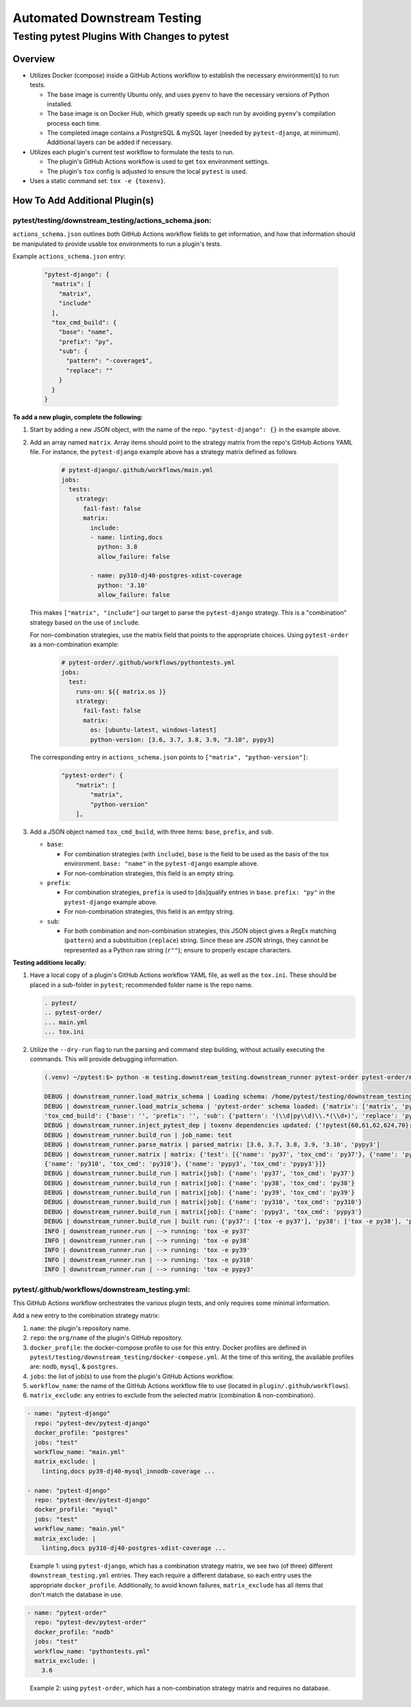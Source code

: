 Automated Downstream Testing
++++++++++++++++++++++++++++
Testing pytest Plugins With Changes to pytest
=============================================

Overview
--------

- Utilizes Docker (compose) inside a GitHub Actions workflow to establish the necessary environment(s) to run tests.

  - The base image is currently Ubuntu only, and uses ``pyenv`` to have the necessary versions of Python installed.

  - The base image is on Docker Hub, which greatly speeds up each run by avoiding ``pyenv``'s compilation process each time.

  - The completed image contains a PostgreSQL & mySQL layer (needed by ``pytest-django``, at minimum). Additional layers can be added if necessary.

- Utilizes each plugin's current test workflow to formulate the tests to run.

  - The plugin's GitHub Actions workflow is used to get ``tox`` environment settings.

  - The plugin's ``tox`` config is adjusted to ensure the local ``pytest`` is used.

- Uses a static command set: ``tox -e {toxenv}``.

How To Add Additional Plugin(s)
-------------------------------
**pytest/testing/downstream_testing/actions_schema.json:**
**********************************************************

``actions_schema.json`` outlines both GitHub Actions workflow fields to get information, and how
that information should be manipulated to provide usable tox environments to run a plugin's tests.

Example ``actions_schema.json`` entry:

  .. code:: JSON

      "pytest-django": {
        "matrix": [
          "matrix",
          "include"
        ],
        "tox_cmd_build": {
          "base": "name",
          "prefix": "py",
          "sub": {
            "pattern": "-coverage$",
            "replace": ""
          }
        }
      }

**To add a new plugin, complete the following:**

1. Start by adding a new JSON object, with the name of the repo. ``"pytest-django": {}`` in the example above.

2. Add an array named ``matrix``. Array items should point to the strategy matrix from the repo's GitHub Actions
   YAML file. For instance, the ``pytest-django`` example above has a strategy matrix defined as follows

    .. code:: YAML

        # pytest-django/.github/workflows/main.yml
        jobs:
          tests:
            strategy:
              fail-fast: false
              matrix:
                include:
                - name: linting,docs
                  python: 3.8
                  allow_failure: false

                - name: py310-dj40-postgres-xdist-coverage
                  python: '3.10'
                  allow_failure: false


   This makes ``["matrix", "include"]`` our target to parse the ``pytest-django`` strategy. This is a "combination"
   strategy based on the use of ``include``.

   For non-combination strategies, use the matrix field that points to the appropriate choices. Using
   ``pytest-order`` as a non-combination example:

    .. code:: YAML

        # pytest-order/.github/workflows/pythontests.yml
        jobs:
          test:
            runs-on: ${{ matrix.os }}
            strategy:
              fail-fast: false
              matrix:
                os: [ubuntu-latest, windows-latest]
                python-version: [3.6, 3.7, 3.8, 3.9, "3.10", pypy3]

   The corresponding entry in ``actions_schema.json`` points to ``["matrix", "python-version"]``:

    .. code:: JSON

        "pytest-order": {
            "matrix": [
                "matrix",
                "python-version"
            ],

3. Add a JSON object named ``tox_cmd_build``, with three items: ``base``, ``prefix``, and ``sub``.

   - ``base``:

     - For combination strategies (with ``include``), ``base`` is the field to be used as the basis
       of the tox environment. ``base: "name"`` in the ``pytest-django`` example above.

     - For non-combination strategies, this field is an empty string.

   - ``prefix``:

     - For combination strategies, ``prefix`` is used to [dis]qualify entries in ``base``.
       ``prefix: "py"`` in the ``pytest-django`` example above.

     - For non-combination strategies, this field is an emtpy string.

   - ``sub``:

     - For both combination and non-combination strategies, this JSON object gives a RegEx matching
       (``pattern``) and a substituition (``replace``) string. Since these are JSON strings, they cannot be
       represented as a Python raw string (``r""``); ensure to properly escape characters.

**Testing additions locally:**

1. Have a local copy of a plugin's GitHub Actions workflow YAML file, as well as the ``tox.ini``. These should
   be placed in a sub-folder in ``pytest``; recommended folder name is the repo name.

   .. code:: shell

     . pytest/
     .. pytest-order/
     ... main.yml
     ... tox.ini

2. Utilize the ``--dry-run`` flag to run the parsing and command step building, without actually executing
   the commands. This will provide debugging information.

   .. code:: shell

       (.venv) ~/pytest:$> python -m testing.downstream_testing.downstream_runner pytest-order pytest-order/main.yml test --matrix-exclude 3.6 --dry-run

       DEBUG | downstream_runner.load_matrix_schema | Loading schema: /home/pytest/testing/downstream_testing/action_schemas.json
       DEBUG | downstream_runner.load_matrix_schema | 'pytest-order' schema loaded: {'matrix': ['matrix', 'python-version'],
       'tox_cmd_build': {'base': '', 'prefix': '', 'sub': {'pattern': '(\\d|py\\d)\\.*(\\d+)', 'replace': 'py\\1\\2'}}, 'python_version': 'python-version'}
       DEBUG | downstream_runner.inject_pytest_dep | toxenv dependencies updated: {'!pytest{60,61,62,624,70}: pytest-xdist', '!pytest50: pytest @ file:///home/pytest'}
       DEBUG | downstream_runner.build_run | job_name: test
       DEBUG | downstream_runner.parse_matrix | parsed_matrix: [3.6, 3.7, 3.8, 3.9, '3.10', 'pypy3']
       DEBUG | downstream_runner.matrix | matrix: {'test': [{'name': 'py37', 'tox_cmd': 'py37'}, {'name': 'py38', 'tox_cmd': 'py38'}, {'name': 'py39', 'tox_cmd': 'py39'},
       {'name': 'py310', 'tox_cmd': 'py310'}, {'name': 'pypy3', 'tox_cmd': 'pypy3'}]}
       DEBUG | downstream_runner.build_run | matrix[job]: {'name': 'py37', 'tox_cmd': 'py37'}
       DEBUG | downstream_runner.build_run | matrix[job]: {'name': 'py38', 'tox_cmd': 'py38'}
       DEBUG | downstream_runner.build_run | matrix[job]: {'name': 'py39', 'tox_cmd': 'py39'}
       DEBUG | downstream_runner.build_run | matrix[job]: {'name': 'py310', 'tox_cmd': 'py310'}
       DEBUG | downstream_runner.build_run | matrix[job]: {'name': 'pypy3', 'tox_cmd': 'pypy3'}
       DEBUG | downstream_runner.build_run | built run: {'py37': ['tox -e py37'], 'py38': ['tox -e py38'], 'py39': ['tox -e py39'], 'py310': ['tox -e py310'], 'pypy3': ['tox -e pypy3']}
       INFO | downstream_runner.run | --> running: 'tox -e py37'
       INFO | downstream_runner.run | --> running: 'tox -e py38'
       INFO | downstream_runner.run | --> running: 'tox -e py39'
       INFO | downstream_runner.run | --> running: 'tox -e py310'
       INFO | downstream_runner.run | --> running: 'tox -e pypy3'


**pytest/.github/workflows/downstream_testing.yml:**
*****************************************************
This GitHub Actions workflow orchestrates the various plugin tests, and only requires some minimal information.

Add a new entry to the combination strategy matrix:

1. ``name``: the plugin's repository name.

2. ``repo``: the ``org/name`` of the plugin's GitHub repository.

3. ``docker_profile``: the docker-compose profile to use for this entry. Docker profiles are defined in
   ``pytest/testing/downstream_testing/docker-compose.yml``. At the time of this writing, the available
   profiles are: ``nodb``, ``mysql``, & ``postgres``.

4. ``jobs``: the list of job(s) to use from the plugin's GitHub Actions workflow.

5. ``workflow_name``: the name of the GitHub Actions workflow file to use (located in ``plugin/.github/workflows``).

6. ``matrix_exclude``: any entries to exclude from the selected matrix (combination & non-combination).

.. code:: YAML

    - name: "pytest-django"
      repo: "pytest-dev/pytest-django"
      docker_profile: "postgres"
      jobs: "test"
      workflow_name: "main.yml"
      matrix_exclude: |
        linting,docs py39-dj40-mysql_innodb-coverage ...

    - name: "pytest-django"
      repo: "pytest-dev/pytest-django"
      docker_profile: "mysql"
      jobs: "test"
      workflow_name: "main.yml"
      matrix_exclude: |
        linting,docs py310-dj40-postgres-xdist-coverage ...

.. epigraph::
  Example 1: using ``pytest-django``, which has a combination strategy matrix, we see two (of three) different
  ``downstream_testing.yml`` entries. They each require a different database, so each entry uses the appropriate
  ``docker_profile``. Additionally, to avoid known failures, ``matrix_exclude`` has all items that don't match
  the database in use.

.. code:: YAML

    - name: "pytest-order"
      repo: "pytest-dev/pytest-order"
      docker_profile: "nodb"
      jobs: "test"
      workflow_name: "pythontests.yml"
      matrix_exclude: |
        3.6

.. epigraph::
  Example 2: using ``pytest-order``, which has a non-combination strategy matrix and requires no database.
